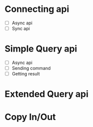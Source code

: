 * Connecting api
  - [ ] Async api
  - [ ] Sync api
* Simple Query api
  - [ ] Async api
  - [ ] Sending command
  - [ ] Getting result
* Extended Query api
* Copy In/Out

